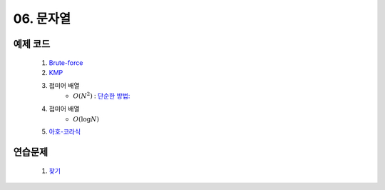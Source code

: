 ﻿
06. 문자열
========================================

예제 코드
----------------------------
    #. `Brute-force <https://github.com/algocoding/lecture/blob/master/string/src/BruteMatching.java>`_
    #. `KMP <https://github.com/algocoding/lecture/blob/master/string/src/KMP.java>`_
    #. 접미어 배열
        - :math:`O(N^2)` : `단순한 방법: <https://github.com/algocoding/lecture/blob/master/string/src/SA1.java>`_
    #. 접미어 배열
        - :math:`O(\log N)`
        
    #. `아호-코라식 <https://github.com/algocoding/lecture/blob/master/string/src/AhoCorasik.java>`_

연습문제 
----------------------------

    #. `찾기 <https://www.acmicpc.net/problem/1786>`_ 
    
 
..
    .. disqus::
        :disqus_identifier: master_page